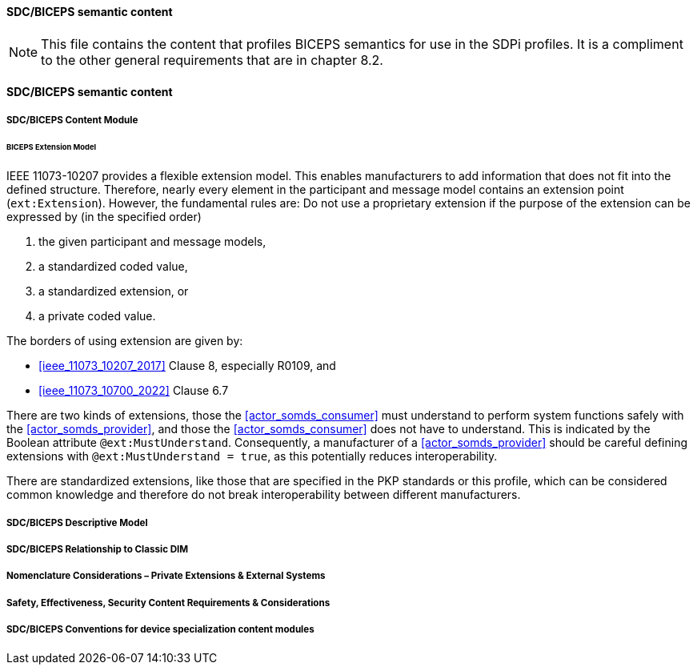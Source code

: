 ==== SDC/BICEPS semantic content

NOTE:  This file contains the content that profiles BICEPS semantics for use in the SDPi profiles.  It is a compliment to the other general requirements that are in chapter 8.2.

// 8.2.8
[sdpi_offset=8]
==== SDC/BICEPS semantic content

// 8.2.8.1
===== SDC/BICEPS Content Module

====== BICEPS Extension Model

IEEE 11073-10207 provides a flexible extension model.
This enables manufacturers to add information that does not fit into the defined structure.
Therefore, nearly every element in the participant and message model contains an extension point (`ext:Extension`).
However, the fundamental rules are: Do not use a proprietary extension if the purpose of the extension can be expressed by (in the specified order)

. the given participant and message models,
. a standardized coded value,
. a standardized extension, or
. a private coded value.


The borders of using extension are given by:

* <<ieee_11073_10207_2017>> Clause 8, especially R0109, and
* <<ieee_11073_10700_2022>> Clause 6.7

There are two kinds of extensions, those the <<actor_somds_consumer>> must understand to perform system functions safely with the <<actor_somds_provider>>, and those the <<actor_somds_consumer>> does not have to understand.
This is indicated by the Boolean attribute `@ext:MustUnderstand`.
Consequently, a manufacturer of a <<actor_somds_provider>> should be careful defining extensions with `@ext:MustUnderstand = true`, as this potentially reduces interoperability.

There are standardized extensions, like those that are specified in the PKP standards or this profile, which can be considered common knowledge and therefore do not break interoperability between different manufacturers.

// 8.2.8.2
===== SDC/BICEPS Descriptive Model

// 8.2.8.3
===== SDC/BICEPS Relationship to Classic DIM

// 8.2.8.4
===== Nomenclature Considerations – Private Extensions & External Systems

// 8.2.8.5
===== Safety, Effectiveness, Security Content Requirements & Considerations

// 8.2.8.6
===== SDC/BICEPS Conventions for device specialization content modules

